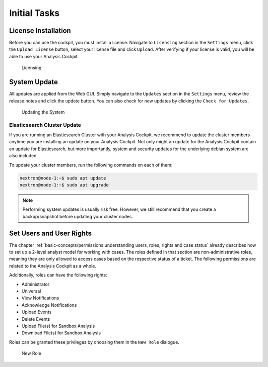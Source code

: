 .. Index:: Initial Configuration

Initial Tasks
=============

License Installation
--------------------

Before you can use the cockpit, you must install a license. Navigate to
``Licensing`` section in the ``Settings`` menu, click the ``Upload License``
button, select your license file and click ``Upload``. After verifying
if your license is valid, you will be able to use your Analysis Cockpit.

.. figure:: ../images/cockpit_license.png
   :alt: Licensing 

   Licensing

System Update
-------------

All updates are applied from the Web GUI. Simply navigate to the ``Updates``
section in the ``Settings`` menu, review the release notes and click the update
button. You can also check for new updates by clicking the ``Check for Updates``.

.. figure:: ../images/cockpit_update.png
   :alt: Updating the System

   Updating the System

Elasticsearch Cluster Update
^^^^^^^^^^^^^^^^^^^^^^^^^^^^

If you are running an Elasticsearch Cluster with your Analysis Cockpit,
we recommend to update the cluster members anytime you are installing an
update on your Analysis Cockpit. Not only might an update for the Analysis
Cockpit contain an update for Elasticsearch, but more importantly, system
and security updates for the underlying debian system are also included.

To update your cluster members, run the following commands on each of them:

.. code-block:: console

   nextron@node-1:~$ sudo apt update
   nextron@node-1:~$ sudo apt upgrade

.. note::
   Performing system updates is usually risk free. However, we still recommend that you
   create a backup/snapshot before updating your cluster nodes.

Set Users and User Rights
-------------------------

The chapter :ref:`basic-concepts/permissions:understanding users, roles, rights and case status`
already describes how to set up a 2-level analyst model for working with cases.
The roles defined in that section are non-administrative roles, meaning
they are only allowed to access cases based on the respective status of
a ticket. The following permissions are related to the Analysis Cockpit as a whole.

Additionally, roles can have the following rights:

* Administrator
* Universal
* View Notifications
* Acknowledge Notifications
* Upload Events
* Delete Events
* Upload File(s) for Sandbox Analysis
* Download File(s) for Sandbox Analysis

Roles can be granted these privileges by choosing them in the ``New Role``
dialogue.

.. figure:: ../images/cockpit_new_role.png
   :alt: New Role

   New Role
